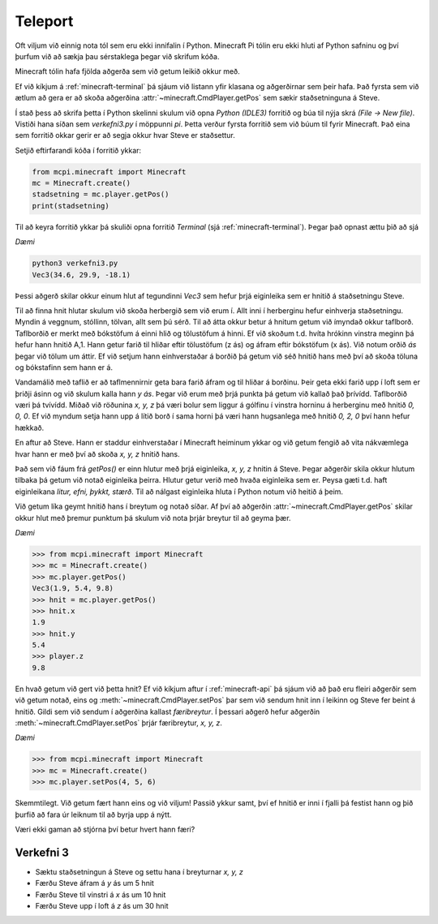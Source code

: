 .. _minecraft-teleport:

Teleport
===============

Oft viljum við einnig nota tól sem eru ekki innifalin í Python. Minecraft Pi tólin eru ekki hluti af Python safninu og því þurfum við að sækja þau sérstaklega þegar við skrifum kóða.

Minecraft tólin hafa fjölda aðgerða sem við getum leikið okkur með.

Ef við kíkjum á :ref:`minecraft-terminal` þá sjáum við listann yfir klasana og aðgerðirnar sem þeir hafa. Það fyrsta sem við ætlum að gera er að skoða aðgerðina :attr:`~minecraft.CmdPlayer.getPos` sem sækir staðsetninguna á Steve.

Í stað þess að skrifa þetta í Python skelinni skulum við opna *Python (IDLE3)* forritið og búa til nýja skrá *(File -> New file)*. Vistiði hana síðan sem *verkefni3.py* í möppunni *pi*. Þetta verður fyrsta forritið sem við búum til fyrir Minecraft. Það eina sem forritið okkar gerir er að segja okkur hvar Steve er staðsettur.


Setjið eftirfarandi kóða í forritið ykkar:

.. code-block:: python

    from mcpi.minecraft import Minecraft
    mc = Minecraft.create()
    stadsetning = mc.player.getPos()
    print(stadsetning)



Til að keyra forritið ykkar þá skuliði opna forritið *Terminal* (sjá :ref:`minecraft-terminal`). Þegar það opnast ættu þið að sjá 


*Dæmi*

.. code-block:: bash

    python3 verkefni3.py
    Vec3(34.6, 29.9, -18.1)

Þessi aðgerð skilar okkur einum hlut af tegundinni *Vec3* sem hefur þrjá eiginleika sem er hnitið á staðsetningu Steve.


Til að finna hnit hlutar skulum við skoða herbergið sem við erum í. Allt inni í herberginu hefur einhverja staðsetningu. Myndin á veggnum, stóllinn, tölvan, allt sem þú sérð. Til að átta okkur betur á hnitum getum við ímyndað okkur taflborð. Taflborðið er merkt með bókstöfum á einni hlið og tölustöfum á hinni. Ef við skoðum t.d. hvíta hrókinn vinstra meginn þá hefur hann hnitið A,1. Hann getur farið til hliðar eftir tölustöfum (z ás) og áfram eftir bókstöfum (x ás). Við notum orðið *ás* þegar við tölum um áttir. Ef við setjum hann einhverstaðar á borðið þá getum við séð hnitið hans með því að skoða töluna og bókstafinn sem hann er á. 

Vandamálið með taflið er að taflmennirnir geta bara farið áfram og til hliðar á borðinu. Þeir geta ekki farið upp í loft sem er þriðji ásinn og við skulum kalla hann *y ás*. Þegar við erum með þrjá punkta þá getum við kallað það þrívídd. Taflborðið væri þá tvívídd. Miðað við röðunina *x, y, z* þá væri bolur sem liggur á gólfinu í vinstra horninu á herberginu með hnitið *0, 0, 0*. Ef við myndum setja hann upp á lítið borð í sama horni þá væri hann hugsanlega með hnitið *0, 2, 0* því hann hefur hækkað.


En aftur að Steve. Hann er staddur einhverstaðar í Minecraft heiminum ykkar og við getum fengið að vita nákvæmlega hvar hann er með því að skoða *x, y, z* hnitið hans.

Það sem við fáum frá *getPos()* er einn hlutur með þrjá eiginleika, *x, y, z* hnitin á Steve. Þegar aðgerðir skila okkur hlutum tilbaka þá getum við notað eiginleika þeirra. Hlutur getur verið með hvaða eiginleika sem er. Peysa gæti t.d. haft eiginleikana *litur, efni, þykkt, stærð*. Til að nálgast eiginleika hluta í Python notum við heitið á þeim.


Við getum líka geymt hnitið hans í breytum og notað síðar. Af því að aðgerðin :attr:`~minecraft.CmdPlayer.getPos` skilar okkur hlut með þremur punktum þá skulum við nota þrjár breytur til að geyma þær.


*Dæmi*

>>> from mcpi.minecraft import Minecraft
>>> mc = Minecraft.create()
>>> mc.player.getPos()
Vec3(1.9, 5.4, 9.8)
>>> hnit = mc.player.getPos()
>>> hnit.x
1.9
>>> hnit.y
5.4
>>> player.z
9.8


En hvað getum við gert við þetta hnit? Ef við kíkjum aftur í :ref:`minecraft-api` þá sjáum við að það eru fleiri aðgerðir sem við getum notað, eins og :meth:`~minecraft.CmdPlayer.setPos` þar sem við sendum hnit inn í leikinn og Steve fer beint á hnitið. Gildi sem við sendum í aðgerðina kallast *færibreytur*. Í þessari aðgerð hefur aðgerðin :meth:`~minecraft.CmdPlayer.setPos` þrjár færibreytur, *x, y, z*.

*Dæmi*

>>> from mcpi.minecraft import Minecraft
>>> mc = Minecraft.create()
>>> mc.player.setPos(4, 5, 6)

Skemmtilegt. Við getum fært hann eins og við viljum! Passið ykkur samt, því ef hnitið er inni í fjalli þá festist hann og þið þurfið að fara úr leiknum til að byrja upp á nýtt.

Væri ekki gaman að stjórna því betur hvert hann færi?


.. _assignment-3:

Verkefni 3
----------
* Sæktu staðsetningun á Steve og settu hana í breyturnar *x, y, z*
* Færðu Steve áfram á *y* ás um 5 hnit
* Færðu Steve til vinstri á *x* ás um 10 hnit
* Færðu Steve upp í loft á *z* ás um 30 hnit







